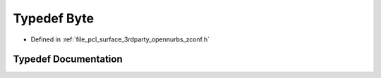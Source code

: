 .. _exhale_typedef_zconf_8h_1ae3a497195d617519e5353ea7b417940f:

Typedef Byte
============

- Defined in :ref:`file_pcl_surface_3rdparty_opennurbs_zconf.h`


Typedef Documentation
---------------------


.. doxygentypedef:: Byte
